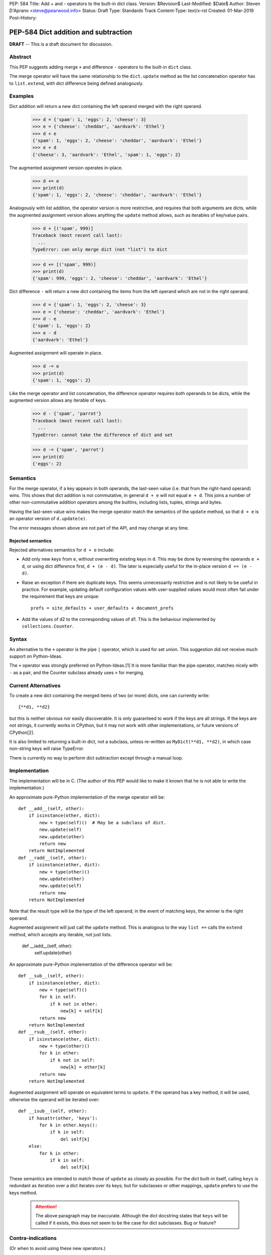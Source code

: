 PEP: 584
Title: Add + and - operators to the built-in dict class.
Version: $Revision$
Last-Modified: $Date$
Author: Steven D'Aprano <steve@pearwood.info>
Status: Draft
Type: Standards Track
Content-Type: text/x-rst
Created: 01-Mar-2019
Post-History:

=====================================
PEP-584 Dict addition and subtraction
=====================================

**DRAFT** -- This is a draft document for discussion.

Abstract
--------

This PEP suggests adding merge ``+`` and difference ``-`` operators to
the built-in ``dict`` class.

The merge operator will have the same relationship to the
``dict.update`` method as the list concatenation operator has to
``list.extend``, with dict difference being defined analogously.


Examples
--------

Dict addition will return a new dict containing the left operand
merged with the right operand.

    >>> d = {'spam': 1, 'eggs': 2, 'cheese': 3}
    >>> e = {'cheese': 'cheddar', 'aardvark': 'Ethel'}
    >>> d + e
    {'spam': 1, 'eggs': 2, 'cheese': 'cheddar', 'aardvark': 'Ethel'}
    >>> e + d
    {'cheese': 3, 'aardvark': 'Ethel', 'spam': 1, 'eggs': 2}

The augmented assignment version operates in-place.

    >>> d += e
    >>> print(d)
    {'spam': 1, 'eggs': 2, 'cheese': 'cheddar', 'aardvark': 'Ethel'}

Analogously with list addition, the operator version is more
restrictive, and requires that both arguments are dicts, while the
augmented assignment version allows anything the ``update`` method
allows, such as iterables of key/value pairs.

    >>> d + [('spam', 999)]
    Traceback (most recent call last):
      ...
    TypeError: can only merge dict (not "list") to dict

    >>> d += [('spam', 999)]
    >>> print(d)
    {'spam': 999, 'eggs': 2, 'cheese': 'cheddar', 'aardvark': 'Ethel'}


Dict difference ``-`` will return a new dict containing the items from
the left operand which are not in the right operand.

    >>> d = {'spam': 1, 'eggs': 2, 'cheese': 3}
    >>> e = {'cheese': 'cheddar', 'aardvark': 'Ethel'}
    >>> d - e
    {'spam': 1, 'eggs': 2}
    >>> e - d
    {'aardvark': 'Ethel'}

Augmented assignment will operate in place.

    >>> d -= e
    >>> print(d)
    {'spam': 1, 'eggs': 2}


Like the merge operator and list concatenation, the difference
operator requires both operands to be dicts, while the augmented
version allows any iterable of keys.

    >>> d - {'spam', 'parrot'}
    Traceback (most recent call last):
      ...
    TypeError: cannot take the difference of dict and set

    >>> d -= {'spam', 'parrot'}
    >>> print(d)
    {'eggs': 2}


Semantics
---------

For the merge operator, if a key appears in both operands, the
last-seen value (i.e. that from the right-hand operand) wins.  This
shows that dict addition is not commutative, in general ``d + e`` will
not equal ``e + d``.  This joins a number of other non-commutative
addition operators among the builtins, including lists, tuples,
strings and bytes.

Having the last-seen value wins makes the merge operator match the
semantics of the ``update`` method, so that ``d + e`` is an operator
version of ``d.update(e)``.

The error messages shown above are not part of the API, and may change
at any time.


Rejected semantics
~~~~~~~~~~~~~~~~~~

Rejected alternatives semantics for ``d + e`` include:

- Add only new keys from ``e``, without overwriting existing keys in
  ``d``.  This may be done by reversing the operands ``e + d``, or
  using dict difference first, ``d + (e - d)``.  The later is
  especially useful for the in-place version ``d += (e - d)``.

- Raise an exception if there are duplicate keys.  This seems
  unnecessarily restrictive and is not likely to be useful in
  practice.  For example, updating default configuration values with
  user-supplied values would most often fail under the requirement
  that keys are unique::

    prefs = site_defaults + user_defaults + document_prefs

- Add the values of d2 to the corresponding values of d1.  This is the
  behaviour implemented by ``collections.Counter``.


Syntax
------

An alternative to the ``+`` operator is the pipe ``|`` operator, which
is used for set union.  This suggestion did not receive much support
on Python-Ideas.

The ``+`` operator was strongly preferred on Python-Ideas.[1] It is
more familiar than the pipe operator, matches nicely with ``-`` as a
pair, and the Counter subclass already uses ``+`` for merging.


Current Alternatives
--------------------

To create a new dict containing the merged items of two (or more)
dicts, one can currently write::

    {**d1, **d2}

but this is neither obvious nor easily discoverable. It is only
guaranteed to work if the keys are all strings. If the keys are not
strings, it currently works in CPython, but it may not work with other
implementations, or future versions of CPython[2].

It is also limited to returning a built-in dict, not a subclass,
unless re-written as ``MyDict(**d1, **d2)``, in which case non-string
keys will raise TypeError.

There is currently no way to perform dict subtraction except through a
manual loop.


Implementation
--------------

The implementation will be in C.  (The author of this PEP would like
to make it known that he is not able to write the implementation.)

An approximate pure-Python implementation of the merge operator will
be::

    def __add__(self, other):
        if isinstance(other, dict):
            new = type(self)()  # May be a subclass of dict.
            new.update(self)
            new.update(other)
            return new
        return NotImplemented
    def __radd__(self, other):
        if isinstance(other, dict):
            new = type(other)()
            new.update(other)
            new.update(self)
            return new
        return NotImplemented

Note that the result type will be the type of the left operand; in the
event of matching keys, the winner is the right operand.

Augmented assignment will just call the ``update`` method. This is
analogous to the way ``list +=`` calls the ``extend`` method, which
accepts any iterable, not just lists.

    def __iadd__(self, other):
        self.update(other)


An approximate pure-Python implementation of the difference operator will be::

    def __sub__(self, other):
        if isinstance(other, dict):
            new = type(self)()
            for k in self:
                if k not in other:
                    new[k] = self[k]
            return new
        return NotImplemented
    def __rsub__(self, other):
        if isinstance(other, dict):
            new = type(other)()
            for k in other:
                if k not in self:
                    new[k] = other[k]
            return new
        return NotImplemented

Augmented assignment will operate on equivalent terms to ``update``.
If the operand has a key method, it will be used, otherwise the
operand will be iterated over::

    def __isub__(self, other):
        if hasattr(other, 'keys'):
            for k in other.keys():
                if k in self:
                    del self[k]
        else:
            for k in other:
                if k in self:
                    del self[k]


These semantics are intended to match those of ``update`` as closely
as possible. For the dict built-in itself, calling ``keys`` is
redundant as iteration over a dict iterates over its keys; but for
subclasses or other mappings, ``update`` prefers to use the keys
method.

  .. attention:: The above paragraph may be inaccurate.
     Although the dict docstring states that ``keys``
     will be called if it exists, this does not seem to
     be the case for dict subclasses.  Bug or feature?


Contra-indications
------------------

(Or when to avoid using these new operators.)

For merging multiple dicts, the ``d1 + d2 + d3 + d4 + ...`` idiom will
suffer from the same unfortunate O(N\*\*2) Big Oh performance as does
list and tuple addition, and for similar reasons.  If one expects to
be merging a large number of dicts where performance is an issue, it
may be better to use an explicit loop and in-place merging::

    new = {}
    for d in many_dicts:
        new += d

This is unlikely to be a problem in practice as most uses of the merge
operator are expected to only involve a small number of dicts.
Similarly, most uses of list and tuple concatenation only use a few
objects.

Using the dict augmented assignment operators on a dict inside a tuple
(or other immutable data structure) will lead to the same problem that
occurs with list concatenation[3], namely the in-place addition will
succeed, but the operation will raise an exception.

    >>> a_tuple = ({'spam': 1, 'eggs': 2}, None)
    >>> a_tuple[0] += {'spam': 999}
    Traceback (most recent call last):
      ...
    TypeError: 'tuple' object does not support item assignment
    >>> a_tuple[0]
    {'spam': 999, 'eggs': 2}

Similar remarks apply to the ``-`` operator.


Other discussions
-----------------

`Latest discussion which motivated this PEP
<https://mail.python.org/pipermail/python-ideas/2019-February/055509.html>`_

`Ticket on the bug tracker <https://bugs.python.org/issue36144>`_

`A previous discussion
<https://mail.python.org/pipermail/python-ideas/2015-February/031748.html>`_
and `commentary on it <https://lwn.net/Articles/635397/>`_.  Note that
the author of this PEP was skeptical of this proposal at the time.

`How to merge dictionaries
<https://treyhunner.com/2016/02/how-to-merge-dictionaries-in-python/>`_
in idiomatic Python.


Open questions
--------------

Should these operators be part of the ABC ``Mapping`` API?


References
----------

[1] Guido's declaration that plus wins over pipe:
https://mail.python.org/pipermail/python-ideas/2019-February/055519.html

[2] Non-string keys: https://bugs.python.org/issue35105 and
https://mail.python.org/pipermail/python-dev/2018-October/155435.html

[3] Behaviour in tuples:
https://docs.python.org/3/faq/programming.html#why-does-a-tuple-i-item-raise-an-exception-when-the-addition-works


Copyright
---------

This document has been placed in the public domain.



Local Variables:
mode: indented-text
indent-tabs-mode: nil
sentence-end-double-space: t
fill-column: 70
coding: utf-8
End:
